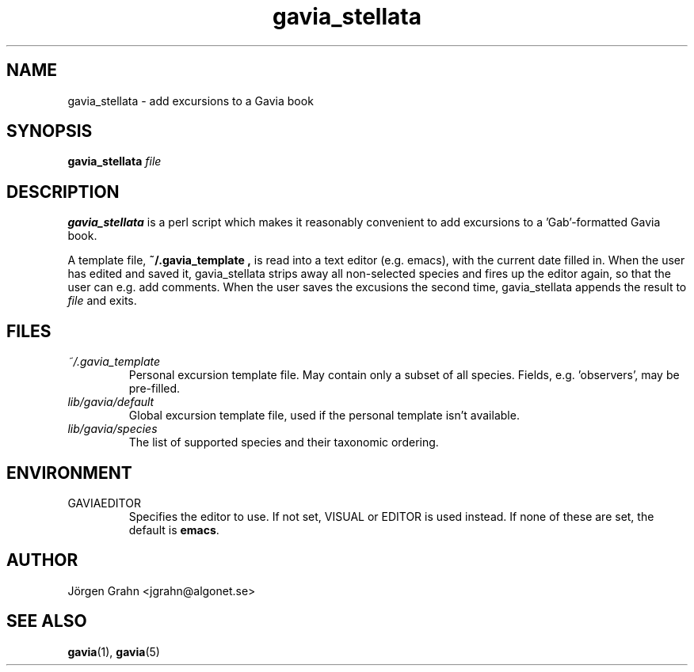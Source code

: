 .\" $Id: gavia_stellata.1,v 1.6 2002-10-13 17:03:20 grahn Exp $
.\" 
.\"
.TH gavia_stellata 1 "JUL 2002" Gavia "User Manuals"
.SH "NAME"
gavia_stellata \- add excursions to a Gavia book
.SH "SYNOPSIS"
.B gavia_stellata
.I file
.SH "DESCRIPTION"
.B gavia_stellata
is a perl script which makes it reasonably convenient to add
excursions to a 'Gab'-formatted Gavia book.

A template file,
.B ~/.gavia_template ,
is read into a text editor (e.g. emacs), with the current date filled in.
When the user has edited and saved it, gavia_stellata strips
away all non-selected species and fires up the editor again,
so that the user can e.g. add comments.
When the user saves the excusions the second time, gavia_stellata
appends the result to
.I file
and exits.
.SH "FILES"
.TP
.I ~/.gavia_template
Personal excursion template file. May contain only a subset of
all species. Fields, e.g. 'observers', may be pre-filled.
.TP
.I lib/gavia/default
Global excursion template file, used if the personal template isn't
available.
.TP
.I lib/gavia/species
The list of supported species and their taxonomic ordering.
.SH "ENVIRONMENT"
.IP GAVIAEDITOR
Specifies the editor to use.
If not set, VISUAL or EDITOR is used instead.
If none of these are set, the default is
.BR emacs .
.SH "AUTHOR"
J\(:orgen Grahn <jgrahn@algonet.se>
.SH "SEE ALSO"
.BR gavia (1),
.BR gavia (5)
